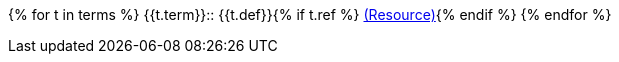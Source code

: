 {% for t in terms %}
{{t.term}}::
{{t.def}}{% if t.ref %} link:{{ref}}[(Resource)]{% endif %}
{% endfor %}
